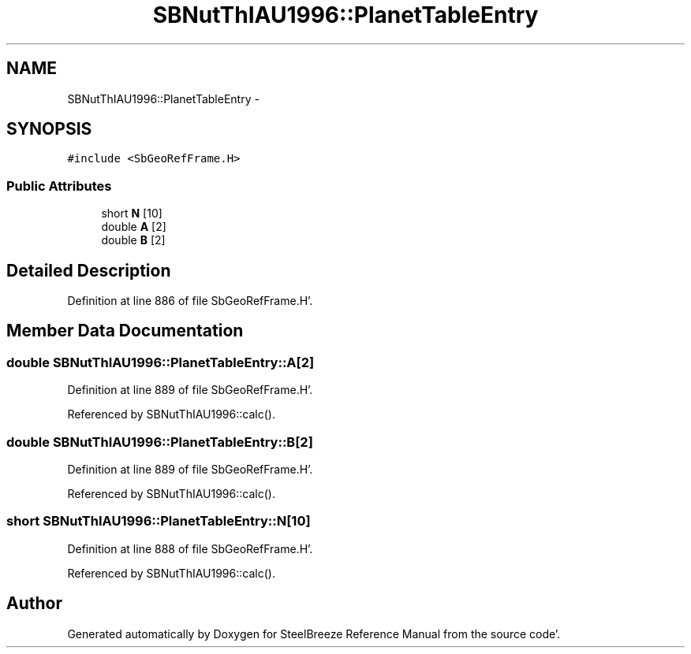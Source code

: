 .TH "SBNutThIAU1996::PlanetTableEntry" 3 "Mon May 14 2012" "Version 2.0.2" "SteelBreeze Reference Manual" \" -*- nroff -*-
.ad l
.nh
.SH NAME
SBNutThIAU1996::PlanetTableEntry \- 
.SH SYNOPSIS
.br
.PP
.PP
\fC#include <SbGeoRefFrame\&.H>\fP
.SS "Public Attributes"

.in +1c
.ti -1c
.RI "short \fBN\fP [10]"
.br
.ti -1c
.RI "double \fBA\fP [2]"
.br
.ti -1c
.RI "double \fBB\fP [2]"
.br
.in -1c
.SH "Detailed Description"
.PP 
Definition at line 886 of file SbGeoRefFrame\&.H'\&.
.SH "Member Data Documentation"
.PP 
.SS "double \fBSBNutThIAU1996::PlanetTableEntry::A\fP[2]"
.PP
Definition at line 889 of file SbGeoRefFrame\&.H'\&.
.PP
Referenced by SBNutThIAU1996::calc()\&.
.SS "double \fBSBNutThIAU1996::PlanetTableEntry::B\fP[2]"
.PP
Definition at line 889 of file SbGeoRefFrame\&.H'\&.
.PP
Referenced by SBNutThIAU1996::calc()\&.
.SS "short \fBSBNutThIAU1996::PlanetTableEntry::N\fP[10]"
.PP
Definition at line 888 of file SbGeoRefFrame\&.H'\&.
.PP
Referenced by SBNutThIAU1996::calc()\&.

.SH "Author"
.PP 
Generated automatically by Doxygen for SteelBreeze Reference Manual from the source code'\&.
